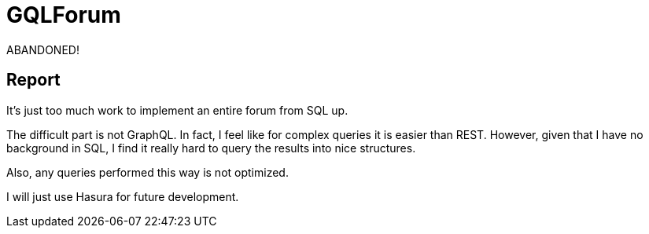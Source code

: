 = GQLForum

ABANDONED!

== Report

It's just too much work to implement an entire forum from SQL up.

The difficult part is not GraphQL. In fact, I feel like for complex queries it is easier than REST. However, given that I have no background in SQL, I find it really hard to query the results into nice structures.

Also, any queries performed this way is not optimized.

I will just use Hasura for future development.